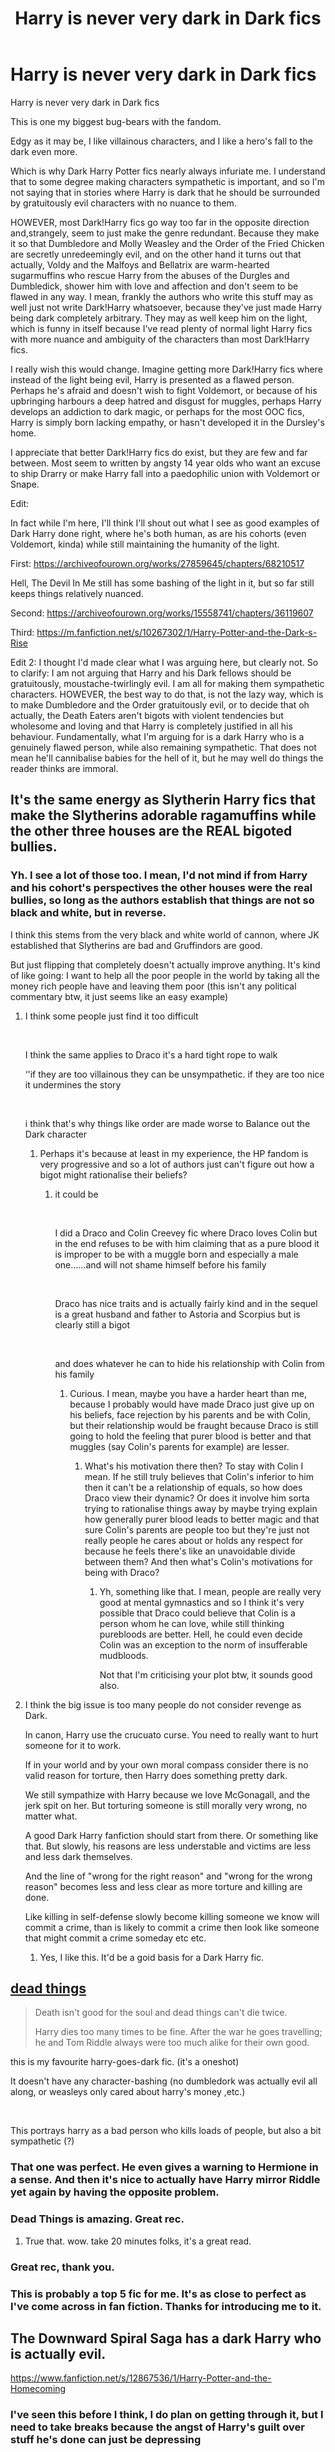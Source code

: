 #+TITLE: Harry is never very dark in Dark fics

* Harry is never very dark in Dark fics
:PROPERTIES:
:Author: Yellowlegoman_00
:Score: 344
:DateUnix: 1609066810.0
:DateShort: 2020-Dec-27
:FlairText: Discussion
:END:
Harry is never very dark in Dark fics

This is one my biggest bug-bears with the fandom.

Edgy as it may be, I like villainous characters, and I like a hero's fall to the dark even more.

Which is why Dark Harry Potter fics nearly always infuriate me. I understand that to some degree making characters sympathetic is important, and so I'm not saying that in stories where Harry is dark that he should be surrounded by gratuitously evil characters with no nuance to them.

HOWEVER, most Dark!Harry fics go way too far in the opposite direction and,strangely, seem to just make the genre redundant. Because they make it so that Dumbledore and Molly Weasley and the Order of the Fried Chicken are secretly unredeemingly evil, and on the other hand it turns out that actually, Voldy and the Malfoys and Bellatrix are warm-hearted sugarmuffins who rescue Harry from the abuses of the Durgles and Dumbledick, shower him with love and affection and don't seem to be flawed in any way. I mean, frankly the authors who write this stuff may as well just not write Dark!Harry whatsoever, because they've just made Harry being dark completely arbitrary. They may as well keep him on the light, which is funny in itself because I've read plenty of normal light Harry fics with more nuance and ambiguity of the characters than most Dark!Harry fics.

I really wish this would change. Imagine getting more Dark!Harry fics where instead of the light being evil, Harry is presented as a flawed person. Perhaps he's afraid and doesn't wish to fight Voldemort, or because of his upbringing harbours a deep hatred and disgust for muggles, perhaps Harry develops an addiction to dark magic, or perhaps for the most OOC fics, Harry is simply born lacking empathy, or hasn't developed it in the Dursley's home.

I appreciate that better Dark!Harry fics do exist, but they are few and far between. Most seem to written by angsty 14 year olds who want an excuse to ship Drarry or make Harry fall into a paedophilic union with Voldemort or Snape.

Edit:

In fact while I'm here, I'll think I'll shout out what I see as good examples of Dark Harry done right, where he's both human, as are his cohorts (even Voldemort, kinda) while still maintaining the humanity of the light.

First: [[https://archiveofourown.org/works/27859645/chapters/68210517]]

Hell, The Devil In Me still has some bashing of the light in it, but so far still keeps things relatively nuanced.

Second: [[https://archiveofourown.org/works/15558741/chapters/36119607]]

Third: [[https://m.fanfiction.net/s/10267302/1/Harry-Potter-and-the-Dark-s-Rise]]

Edit 2: I thought I'd made clear what I was arguing here, but clearly not. So to clarify: I am not arguing that Harry and his Dark fellows should be gratuitously, moustache-twirlingly evil. I am all for making them sympathetic characters. HOWEVER, the best way to do that, is not the lazy way, which is to make Dumbledore and the Order gratuitously evil, or to decide that oh actually, the Death Eaters aren't bigots with violent tendencies but wholesome and loving and that Harry is completely justified in all his behaviour. Fundamentally, what I'm arguing for is a dark Harry who is a genuinely flawed person, while also remaining sympathetic. That does not mean he'll cannibalise babies for the hell of it, but he may well do things the reader thinks are immoral.


** It's the same energy as Slytherin Harry fics that make the Slytherins adorable ragamuffins while the other three houses are the REAL bigoted bullies.
:PROPERTIES:
:Author: Bleepbloopbotz2
:Score: 185
:DateUnix: 1609067274.0
:DateShort: 2020-Dec-27
:END:

*** Yh. I see a lot of those too. I mean, I'd not mind if from Harry and his cohort's perspectives the other houses were the real bullies, so long as the authors establish that things are not so black and white, but in reverse.

I think this stems from the very black and white world of cannon, where JK established that Slytherins are bad and Gruffindors are good.

But just flipping that completely doesn't actually improve anything. It's kind of like going: I want to help all the poor people in the world by taking all the money rich people have and leaving them poor (this isn't any political commentary btw, it just seems like an easy example)
:PROPERTIES:
:Author: Yellowlegoman_00
:Score: 89
:DateUnix: 1609067754.0
:DateShort: 2020-Dec-27
:END:

**** I think some people just find it too difficult

​

I think the same applies to Draco it's a hard tight rope to walk

‘'if they are too villainous they can be unsympathetic. if they are too nice it undermines the story

​

i think that's why things like order are made worse to Balance out the Dark character
:PROPERTIES:
:Author: Thorfan23
:Score: 36
:DateUnix: 1609077742.0
:DateShort: 2020-Dec-27
:END:

***** Perhaps it's because at least in my experience, the HP fandom is very progressive and so a lot of authors just can't figure out how a bigot might rationalise their beliefs?
:PROPERTIES:
:Author: Yellowlegoman_00
:Score: 31
:DateUnix: 1609080565.0
:DateShort: 2020-Dec-27
:END:

****** it could be

​

I did a Draco and Colin Creevey fic where Draco loves Colin but in the end refuses to be with him claiming that as a pure blood it is improper to be with a muggle born and especially a male one......and will not shame himself before his family

​

Draco has nice traits and is actually fairly kind and in the sequel is a great husband and father to Astoria and Scorpius but is clearly still a bigot

​

and does whatever he can to hide his relationship with Colin from his family
:PROPERTIES:
:Author: Thorfan23
:Score: 20
:DateUnix: 1609081032.0
:DateShort: 2020-Dec-27
:END:

******* Curious. I mean, maybe you have a harder heart than me, because I probably would have made Draco just give up on his beliefs, face rejection by his parents and be with Colin, but their relationship would be fraught because Draco is still going to hold the feeling that purer blood is better and that muggles (say Colin's parents for example) are lesser.
:PROPERTIES:
:Author: Yellowlegoman_00
:Score: 11
:DateUnix: 1609081198.0
:DateShort: 2020-Dec-27
:END:

******** What's his motivation there then? To stay with Colin I mean. If he still truly believes that Colin's inferior to him then it can't be a relationship of equals, so how does Draco view their dynamic? Or does it involve him sorta trying to rationalise things away by maybe trying explain how generally purer blood leads to better magic and that sure Colin's parents are people too but they're just not really people he cares about or holds any respect for because he feels there's like an unavoidable divide between them? And then what's Colin's motivations for being with Draco?
:PROPERTIES:
:Author: Owlbear17
:Score: 10
:DateUnix: 1609085598.0
:DateShort: 2020-Dec-27
:END:

********* Yh, something like that. I mean, people are really very good at mental gymnastics and so I think it's very possible that Draco could believe that Colin is a person whom he can love, while still thinking purebloods are better. Hell, he could even decide Colin was an exception to the norm of insufferable mudbloods.

Not that I'm criticising your plot btw, it sounds good also.
:PROPERTIES:
:Author: Yellowlegoman_00
:Score: 5
:DateUnix: 1609093522.0
:DateShort: 2020-Dec-27
:END:


**** I think the big issue is too many people do not consider revenge as Dark.

In canon, Harry use the crucuato curse. You need to really want to hurt someone for it to work.

If in your world and by your own moral compass consider there is no valid reason for torture, then Harry does something pretty dark.

We still sympathize with Harry because we love McGonagall, and the jerk spit on her. But torturing someone is still morally very wrong, no matter what.

A good Dark Harry fanfiction should start from there. Or something like that. But slowly, his reasons are less understable and victims are less and less dark themselves.

And the line of "wrong for the right reason" and "wrong for the wrong reason" becomes less and less clear as more torture and killing are done.

Like killing in self-defense slowly become killing someone we know will commit a crime, than is likely to commit a crime then look like someone that might commit a crime someday etc etc.
:PROPERTIES:
:Author: Marawal
:Score: 37
:DateUnix: 1609086191.0
:DateShort: 2020-Dec-27
:END:

***** Yes, I like this. It'd be a goid basis for a Dark Harry fic.
:PROPERTIES:
:Author: Yellowlegoman_00
:Score: 7
:DateUnix: 1609093584.0
:DateShort: 2020-Dec-27
:END:


** [[https://archiveofourown.org/works/15695769][dead things]]

#+begin_quote
  Death isn't good for the soul and dead things can't die twice.

  Harry dies too many times to be fine. After the war he goes travelling; he and Tom Riddle always were too much alike for their own good.
#+end_quote

this is my favourite harry-goes-dark fic. (it's a oneshot)

It doesn't have any character-bashing (no dumbledork was actually evil all along, or weasleys only cared about harry's money ,etc.)

​

This portrays harry as a bad person who kills loads of people, but also a bit sympathetic (?)
:PROPERTIES:
:Author: AGullibleperson
:Score: 120
:DateUnix: 1609068605.0
:DateShort: 2020-Dec-27
:END:

*** That one was perfect. He even gives a warning to Hermione in a sense. And then it's nice to actually have Harry mirror Riddle yet again by having the opposite problem.
:PROPERTIES:
:Author: BlueSkies5Eva
:Score: 32
:DateUnix: 1609076729.0
:DateShort: 2020-Dec-27
:END:


*** Dead Things is amazing. Great rec.
:PROPERTIES:
:Author: Deeftw_1
:Score: 30
:DateUnix: 1609076524.0
:DateShort: 2020-Dec-27
:END:

**** True that. wow. take 20 minutes folks, it's a great read.
:PROPERTIES:
:Author: killerfish97
:Score: 9
:DateUnix: 1609112290.0
:DateShort: 2020-Dec-28
:END:


*** Great rec, thank you.
:PROPERTIES:
:Author: HathorsHorns
:Score: 3
:DateUnix: 1609108487.0
:DateShort: 2020-Dec-28
:END:


*** This is probably a top 5 fic for me. It's as close to perfect as I've come across in fan fiction. Thanks for introducing me to it.
:PROPERTIES:
:Author: JoeHatesFanFiction
:Score: 3
:DateUnix: 1609113131.0
:DateShort: 2020-Dec-28
:END:


** The Downward Spiral Saga has a dark Harry who is actually evil.

[[https://www.fanfiction.net/s/12867536/1/Harry-Potter-and-the-Homecoming]]
:PROPERTIES:
:Score: 39
:DateUnix: 1609067528.0
:DateShort: 2020-Dec-27
:END:

*** I've seen this before I think, I do plan on getting through it, but I need to take breaks because the angst of Harry's guilt over stuff he's done can just be depressing
:PROPERTIES:
:Author: Yellowlegoman_00
:Score: 23
:DateUnix: 1609067826.0
:DateShort: 2020-Dec-27
:END:

**** Oh don't worry, the angst gets gone quick. And Harry nosedives into depravity.
:PROPERTIES:
:Author: otrovik
:Score: 12
:DateUnix: 1609099123.0
:DateShort: 2020-Dec-27
:END:


**** Keep wracking through it, his angst disappears eventually as it gets properly dark near the end!
:PROPERTIES:
:Author: NotQuiteAsCool
:Score: 9
:DateUnix: 1609083554.0
:DateShort: 2020-Dec-27
:END:


*** [[https://www.fanfiction.net/s/12867536/1/][*/Harry Potter and the Homecoming/*]] by [[https://www.fanfiction.net/u/10461539/BolshevikMuppet99][/BolshevikMuppet99/]]

#+begin_quote
  Book 1 of the Downward Spiral Saga:After being raised in an orphanage, Harry Potter is visited by his new headmaster and brought into the world of magic. How will an abused Harry fare in this new world? Slytherin!Harry, Eventual Dark!Harry, Sequel is up! HP and Salazar's Legacy
#+end_quote

^{/Site/:} ^{fanfiction.net} ^{*|*} ^{/Category/:} ^{Harry} ^{Potter} ^{*|*} ^{/Rated/:} ^{Fiction} ^{M} ^{*|*} ^{/Chapters/:} ^{16} ^{*|*} ^{/Words/:} ^{51,372} ^{*|*} ^{/Reviews/:} ^{148} ^{*|*} ^{/Favs/:} ^{907} ^{*|*} ^{/Follows/:} ^{567} ^{*|*} ^{/Updated/:} ^{4/9/2018} ^{*|*} ^{/Published/:} ^{3/13/2018} ^{*|*} ^{/Status/:} ^{Complete} ^{*|*} ^{/id/:} ^{12867536} ^{*|*} ^{/Language/:} ^{English} ^{*|*} ^{/Genre/:} ^{Fantasy/Horror} ^{*|*} ^{/Characters/:} ^{Harry} ^{P.,} ^{Draco} ^{M.,} ^{Severus} ^{S.,} ^{Daphne} ^{G.} ^{*|*} ^{/Download/:} ^{[[http://www.ff2ebook.com/old/ffn-bot/index.php?id=12867536&source=ff&filetype=epub][EPUB]]} ^{or} ^{[[http://www.ff2ebook.com/old/ffn-bot/index.php?id=12867536&source=ff&filetype=mobi][MOBI]]}

--------------

*FanfictionBot*^{2.0.0-beta} | [[https://github.com/FanfictionBot/reddit-ffn-bot/wiki/Usage][Usage]] | [[https://www.reddit.com/message/compose?to=tusing][Contact]]
:PROPERTIES:
:Author: FanfictionBot
:Score: 5
:DateUnix: 1609067558.0
:DateShort: 2020-Dec-27
:END:

**** Word of caution to anyone who's never read this series before: it does not get better (regarding mood/tone- the writing itself is fine). The series starts dark, grows progressively darker, then finally takes you to the soul crushing maw of the center of a black hole from which your ability to enjoy life for the next few weeks will never escape. It does not get better. There is no light at the end of the tunnel. There is only suffering. You have been warned.
:PROPERTIES:
:Author: silverminnow
:Score: 27
:DateUnix: 1609084205.0
:DateShort: 2020-Dec-27
:END:

***** Dark like depression and angst or Harry being evil?
:PROPERTIES:
:Author: SanityPlanet
:Score: 7
:DateUnix: 1609085198.0
:DateShort: 2020-Dec-27
:END:

****** The former at first and the latter at the end.
:PROPERTIES:
:Score: 14
:DateUnix: 1609085490.0
:DateShort: 2020-Dec-27
:END:


****** inkffn(In Her Image by BolshevikMuppet99) - It gets slightly worse than this at the end
:PROPERTIES:
:Author: redpxtato
:Score: 6
:DateUnix: 1609095430.0
:DateShort: 2020-Dec-27
:END:

******* A real gem that one
:PROPERTIES:
:Author: sonicmalibu
:Score: 2
:DateUnix: 1609110170.0
:DateShort: 2020-Dec-28
:END:


****** Secret-Leaderships summed it up perfectly.
:PROPERTIES:
:Author: silverminnow
:Score: 6
:DateUnix: 1609086275.0
:DateShort: 2020-Dec-27
:END:


***** In other words: bEsT HArRy PoTTeR FaN fIc EvEr
:PROPERTIES:
:Author: sonicmalibu
:Score: 1
:DateUnix: 1609110060.0
:DateShort: 2020-Dec-28
:END:


** Have you tried Antithesis ([[https://m.fanfiction.net/s/12021325/1/Antithesis]])

super dark and depressing, and the start is somewhat slow, but it is absolutely beautiful.

Not for the weak hearted, the protagonist goes through a lot of negative emotions in this and doesn‘t occupy the moral highground. Thus can be challenging to read.

It‘s the only dark!Harry fic I know where I actually consider him dark, and not merely edgy. Most of the others I‘ve read have him doing crazy fucked up magic (like baiting dumbledore into a fight, killing him and returning him from the dead enslaved with her crazy necromancy), but the protagonist still seems to win at the end and his moral standpoint isn‘t worse than those of his antagonists. Even if he imperiuses the queen, founds a sovereign magical state, and kills all muggles (although that was a grey!Harry fic I believe)
:PROPERTIES:
:Author: IamDelilahh
:Score: 16
:DateUnix: 1609088394.0
:DateShort: 2020-Dec-27
:END:

*** Yeah, this was a great fic, but definitely a huge bummer. I think the biggest thing for me that made it feel more "real" was that there is no point when what Harry's doing is justified. Even Harry himself doesn't really approve, he just gets in deeper and deeper and can't get himself out, and it costs him a lot. He's never rewarded for his bad actions.
:PROPERTIES:
:Author: anathea
:Score: 7
:DateUnix: 1609091370.0
:DateShort: 2020-Dec-27
:END:


** I think I've read maybe <5 fics in which Harry was actually Dark and a compelling character. It's really hard to pull off.

Dark!Harry works when all the “good” characters are good and all the “bad” characters remain bad.
:PROPERTIES:
:Author: TheEmeraldDoe
:Score: 25
:DateUnix: 1609077965.0
:DateShort: 2020-Dec-27
:END:

*** Writing a compelling evil character is difficult once you go past "Anakin Skywalker wiping out the tribe who kidnapped and tortured his mother" levels of evil. The list of people you can torture without being properly evil for example is rather short. The Dursleys, the Death Eaters, Umbridge and maybe Marietta (depending on how much you focus it as an anti-Voldemort group and not just a study group) and Lupin (if Harry takes the abandonment personal). As much as the Weasleys bore me, you cannot find a good reason to torture them. Same goes for most other background characters.

So as soon as Harry starts to randomly murder people, he stops being a compelling character. Especially since a lot of the valid targets are usually on Harry's side in those stories.
:PROPERTIES:
:Author: Hellstrike
:Score: 25
:DateUnix: 1609085473.0
:DateShort: 2020-Dec-27
:END:

**** You're right. Random killing won't cut it. In linkffn(Made of Common Clay), the “enemy” is the pureblooded establishment that Dark Harry fights against. The Weasleys are varying levels of helpful in this which makes things interesting.

Usually there has to be some fleshed out OCs or a canon character needs to do something believably bad for this to work. It's hard to do that for the Weasleys.
:PROPERTIES:
:Author: TheEmeraldDoe
:Score: 11
:DateUnix: 1609099139.0
:DateShort: 2020-Dec-27
:END:

***** [[https://www.fanfiction.net/s/12599912/1/][*/Made of Common Clay/*]] by [[https://www.fanfiction.net/u/1265079/Lomonaaeren][/Lomonaaeren/]]

#+begin_quote
  Gen. Harry has reached a very bitter thirty. His efforts to reform the Ministry haven't lessened the bigotry. Then he finds out that he's apparently a part of a pure-blood nobility he's never heard of; he's Lord Potter and Lord Black. Unfortunately, that revelation's come too late for him to be a reformer. All Harry wants to do is tear down the system and salt the earth. COMPLETE.
#+end_quote

^{/Site/:} ^{fanfiction.net} ^{*|*} ^{/Category/:} ^{Harry} ^{Potter} ^{*|*} ^{/Rated/:} ^{Fiction} ^{M} ^{*|*} ^{/Chapters/:} ^{43} ^{*|*} ^{/Words/:} ^{135,979} ^{*|*} ^{/Reviews/:} ^{888} ^{*|*} ^{/Favs/:} ^{1,693} ^{*|*} ^{/Follows/:} ^{1,829} ^{*|*} ^{/Updated/:} ^{9/12/2019} ^{*|*} ^{/Published/:} ^{8/3/2017} ^{*|*} ^{/Status/:} ^{Complete} ^{*|*} ^{/id/:} ^{12599912} ^{*|*} ^{/Language/:} ^{English} ^{*|*} ^{/Genre/:} ^{Drama/Adventure} ^{*|*} ^{/Characters/:} ^{Harry} ^{P.,} ^{Ron} ^{W.,} ^{Hermione} ^{G.,} ^{Neville} ^{L.} ^{*|*} ^{/Download/:} ^{[[http://www.ff2ebook.com/old/ffn-bot/index.php?id=12599912&source=ff&filetype=epub][EPUB]]} ^{or} ^{[[http://www.ff2ebook.com/old/ffn-bot/index.php?id=12599912&source=ff&filetype=mobi][MOBI]]}

--------------

*FanfictionBot*^{2.0.0-beta} | [[https://github.com/FanfictionBot/reddit-ffn-bot/wiki/Usage][Usage]] | [[https://www.reddit.com/message/compose?to=tusing][Contact]]
:PROPERTIES:
:Author: FanfictionBot
:Score: 6
:DateUnix: 1609099162.0
:DateShort: 2020-Dec-27
:END:


***** I read it. It's interesting how convincing a dark Harry that truly believes he's right is. It's well done. Hell I finished it and was like, ya he did it! Then I was like.... hmmmmm. Ethically fraught that one.
:PROPERTIES:
:Author: MastrWalkrOfSky
:Score: 1
:DateUnix: 1609133157.0
:DateShort: 2020-Dec-28
:END:


**** Tell me about it, in linkffn(A Cadmedian Victory) he starts off as simply a guy who wants to live his life and his first kill is in self-defense, then his second is kinda selfish but understandable then it gets worse and worse until he goes full Indy!Harry, problem is that the rest of the world is not a Indy!Harry one and so instead of a hero who rules over the world eventually he becomes a monster, true, one with a reason behind the madness and actual repeatable goals, but still a monster.
:PROPERTIES:
:Author: JOKERRule
:Score: 3
:DateUnix: 1609100416.0
:DateShort: 2020-Dec-27
:END:

***** [[https://www.fanfiction.net/s/11446957/1/][*/A Cadmean Victory/*]] by [[https://www.fanfiction.net/u/7037477/DarknessEnthroned][/DarknessEnthroned/]]

#+begin_quote
  In the aftermath of a peaceful summer comes the Goblet of Fire and the chance of a quiet year to improve himself, but Harry Potter and the Quiet Revision Year was never going to last. A more mature, darker Harry, bearing the effects of 11 years of virtual solitude. GoF AU. There will be romance... eventually. And now, a remastered version is coming to my Patreon! (For free)
#+end_quote

^{/Site/:} ^{fanfiction.net} ^{*|*} ^{/Category/:} ^{Harry} ^{Potter} ^{*|*} ^{/Rated/:} ^{Fiction} ^{M} ^{*|*} ^{/Chapters/:} ^{104} ^{*|*} ^{/Words/:} ^{520,898} ^{*|*} ^{/Reviews/:} ^{11,936} ^{*|*} ^{/Favs/:} ^{15,304} ^{*|*} ^{/Follows/:} ^{10,952} ^{*|*} ^{/Updated/:} ^{10/15} ^{*|*} ^{/Published/:} ^{8/14/2015} ^{*|*} ^{/Status/:} ^{Complete} ^{*|*} ^{/id/:} ^{11446957} ^{*|*} ^{/Language/:} ^{English} ^{*|*} ^{/Genre/:} ^{Adventure/Romance} ^{*|*} ^{/Characters/:} ^{Harry} ^{P.,} ^{Fleur} ^{D.} ^{*|*} ^{/Download/:} ^{[[http://www.ff2ebook.com/old/ffn-bot/index.php?id=11446957&source=ff&filetype=epub][EPUB]]} ^{or} ^{[[http://www.ff2ebook.com/old/ffn-bot/index.php?id=11446957&source=ff&filetype=mobi][MOBI]]}

--------------

*FanfictionBot*^{2.0.0-beta} | [[https://github.com/FanfictionBot/reddit-ffn-bot/wiki/Usage][Usage]] | [[https://www.reddit.com/message/compose?to=tusing][Contact]]
:PROPERTIES:
:Author: FanfictionBot
:Score: 2
:DateUnix: 1609100442.0
:DateShort: 2020-Dec-27
:END:


**** I'd dispute this. I agree he'd stop being compelling if he's killing people for shits and giggles, but he doesn't have to be if there's a clear motivation behind this killing that allows him to develop as a character in a particular way.

May I suggest reading “Choices” (a fic I've linked in my post as an example?)
:PROPERTIES:
:Author: Yellowlegoman_00
:Score: 1
:DateUnix: 1609119403.0
:DateShort: 2020-Dec-28
:END:


*** I'd agree with that, yes. It's hard but, to me that's what makes it so interesting when done right. I just widh more authors would give it a go. I mean, I understand if they try and don't do it perfectly, this is fanfiction and very few fanfic authors are professionals. But I appreciate the attempt.
:PROPERTIES:
:Author: Yellowlegoman_00
:Score: 7
:DateUnix: 1609079875.0
:DateShort: 2020-Dec-27
:END:

**** It is really hard. One of the best Dark!Harry fics I read (can't remember the name of it) was very subtle and I didn't realize Harry was Dark until the last few chapters. It was a murder mystery fic involving Neville and Ginny iirc.
:PROPERTIES:
:Author: TheEmeraldDoe
:Score: 10
:DateUnix: 1609088589.0
:DateShort: 2020-Dec-27
:END:

***** I think I might have read that too
:PROPERTIES:
:Author: Yellowlegoman_00
:Score: 2
:DateUnix: 1609093194.0
:DateShort: 2020-Dec-27
:END:

****** Care to share? Plot seems interesting :)
:PROPERTIES:
:Author: truskawa1605
:Score: 1
:DateUnix: 1609163723.0
:DateShort: 2020-Dec-28
:END:


** Oh my god you're right... I never really noticed it but those fics are absolutely oxymorons. They're hypocritical and try to be one thing without having the guts to actually be it. And in the process they make everyone dark /but/ Harry. Wow...
:PROPERTIES:
:Author: Katelyn_R_Us
:Score: 20
:DateUnix: 1609080681.0
:DateShort: 2020-Dec-27
:END:

*** I mean, I'm far from the first to notice this, a lot of people have this frustration.
:PROPERTIES:
:Author: Yellowlegoman_00
:Score: 3
:DateUnix: 1609080787.0
:DateShort: 2020-Dec-27
:END:

**** Yeah, I guess I just got so turned off from the bashing and edginess to really look into the genre further.
:PROPERTIES:
:Author: Katelyn_R_Us
:Score: 2
:DateUnix: 1609081072.0
:DateShort: 2020-Dec-27
:END:


** There's a starwars Crossover where Harry went through the veil and came back having been twisted by the Sith. He tries not to be straight up evil but his methods are... Well, Sith.

[[https://www.fanfiction.net/s/7718942/1/Broken-Chains]]

Does that count?
:PROPERTIES:
:Author: Edgar3t
:Score: 9
:DateUnix: 1609082186.0
:DateShort: 2020-Dec-27
:END:

*** Ahh a classic.

Since we are doing star wars crossovers I'll go ahead mention the Darth Veneficus trilogy

Linkffn(Harry Potter and the Power of the Darkside)
:PROPERTIES:
:Author: HELLOOOOOOooooot
:Score: 3
:DateUnix: 1609088628.0
:DateShort: 2020-Dec-27
:END:

**** [[https://www.fanfiction.net/s/8516157/1/][*/Harry Potter and the Power of the Dark Side/*]] by [[https://www.fanfiction.net/u/2637726/Faykan][/Faykan/]]

#+begin_quote
  Only the strong may rule, this was the way of the Dark Side, and Darth Millennial was about to prove to his master that he was worthy of the title Dark Lord of the Sith, but first a tremor in the Force draws him to the Unknown Regions of space... I do not own the picture
#+end_quote

^{/Site/:} ^{fanfiction.net} ^{*|*} ^{/Category/:} ^{Star} ^{Wars} ^{+} ^{Harry} ^{Potter} ^{Crossover} ^{*|*} ^{/Rated/:} ^{Fiction} ^{T} ^{*|*} ^{/Chapters/:} ^{54} ^{*|*} ^{/Words/:} ^{329,861} ^{*|*} ^{/Reviews/:} ^{979} ^{*|*} ^{/Favs/:} ^{2,135} ^{*|*} ^{/Follows/:} ^{1,778} ^{*|*} ^{/Updated/:} ^{11/11} ^{*|*} ^{/Published/:} ^{9/10/2012} ^{*|*} ^{/Status/:} ^{Complete} ^{*|*} ^{/id/:} ^{8516157} ^{*|*} ^{/Language/:} ^{English} ^{*|*} ^{/Genre/:} ^{Adventure/Sci-Fi} ^{*|*} ^{/Characters/:} ^{Harry} ^{P.,} ^{Draco} ^{M.,} ^{Luna} ^{L.} ^{*|*} ^{/Download/:} ^{[[http://www.ff2ebook.com/old/ffn-bot/index.php?id=8516157&source=ff&filetype=epub][EPUB]]} ^{or} ^{[[http://www.ff2ebook.com/old/ffn-bot/index.php?id=8516157&source=ff&filetype=mobi][MOBI]]}

--------------

*FanfictionBot*^{2.0.0-beta} | [[https://github.com/FanfictionBot/reddit-ffn-bot/wiki/Usage][Usage]] | [[https://www.reddit.com/message/compose?to=tusing][Contact]]
:PROPERTIES:
:Author: FanfictionBot
:Score: 3
:DateUnix: 1609088652.0
:DateShort: 2020-Dec-27
:END:

***** Oh yes, I adore the Darth Veneficus trilogy
:PROPERTIES:
:Author: Yellowlegoman_00
:Score: 1
:DateUnix: 1609283549.0
:DateShort: 2020-Dec-30
:END:


** It's a fem!harry fic, but the character and world building are worth the cliche tropes in the first couple of chapters, I think.

Linkffn(mistakes and second chances) by Lisbeth00
:PROPERTIES:
:Author: BloodStainedRitual
:Score: 8
:DateUnix: 1609080345.0
:DateShort: 2020-Dec-27
:END:

*** [[https://www.fanfiction.net/s/12768475/1/][*/Mistakes and Second Chances/*]] by [[https://www.fanfiction.net/u/9540058/lisbeth00][/lisbeth00/]]

#+begin_quote
  She had fallen through the veil of death, unaware of the path she was doomed to walk. It all seemed like fun and games at the start - another chance. She'd never been so wrong. OOC. fem!Harry. Lovecraftian Horror. Elemental and Black Magics. Femslash. Rated M for language, extreme violence, and mature topics.
#+end_quote

^{/Site/:} ^{fanfiction.net} ^{*|*} ^{/Category/:} ^{Harry} ^{Potter} ^{*|*} ^{/Rated/:} ^{Fiction} ^{M} ^{*|*} ^{/Chapters/:} ^{55} ^{*|*} ^{/Words/:} ^{399,056} ^{*|*} ^{/Reviews/:} ^{1,068} ^{*|*} ^{/Favs/:} ^{2,770} ^{*|*} ^{/Follows/:} ^{3,129} ^{*|*} ^{/Updated/:} ^{5/16} ^{*|*} ^{/Published/:} ^{12/22/2017} ^{*|*} ^{/Status/:} ^{Complete} ^{*|*} ^{/id/:} ^{12768475} ^{*|*} ^{/Language/:} ^{English} ^{*|*} ^{/Genre/:} ^{Horror/Romance} ^{*|*} ^{/Characters/:} ^{<Harry} ^{P.,} ^{Fleur} ^{D.>} ^{Death} ^{*|*} ^{/Download/:} ^{[[http://www.ff2ebook.com/old/ffn-bot/index.php?id=12768475&source=ff&filetype=epub][EPUB]]} ^{or} ^{[[http://www.ff2ebook.com/old/ffn-bot/index.php?id=12768475&source=ff&filetype=mobi][MOBI]]}

--------------

*FanfictionBot*^{2.0.0-beta} | [[https://github.com/FanfictionBot/reddit-ffn-bot/wiki/Usage][Usage]] | [[https://www.reddit.com/message/compose?to=tusing][Contact]]
:PROPERTIES:
:Author: FanfictionBot
:Score: 2
:DateUnix: 1609080361.0
:DateShort: 2020-Dec-27
:END:


** It think the problem is that the fandom has two definitions on what "dark" is. There is what you are looking for which is a moral aspect with dark being evil and there is the magic aspect, which is often not moral (or rather it is, but the authors remove the moral implications of necromancy and sacrifices of living beings). Most dark!Harry fics are just stories of him doing cool magic, but they keep his character as is, and as the other canon dark magic practitioners are all death eaters they now need to be nice.

And I think you meant am pedophilic union with Voldi and Snape (and maybe the elder Malfoy)
:PROPERTIES:
:Author: Trekkie200
:Score: 25
:DateUnix: 1609078604.0
:DateShort: 2020-Dec-27
:END:

*** No, I'm British and there's an a in paedophile in British English (not that most British people seem to recall that anymore)
:PROPERTIES:
:Author: Yellowlegoman_00
:Score: 21
:DateUnix: 1609079749.0
:DateShort: 2020-Dec-27
:END:

**** I was not trying to criticize your spelling, but that you went for a classig monogamous relationship (instead of going for two or three partners for harry )😅
:PROPERTIES:
:Author: Trekkie200
:Score: 10
:DateUnix: 1609079907.0
:DateShort: 2020-Dec-27
:END:

***** Oh ok, my bad. But yes, they often are polygamous, yes.
:PROPERTIES:
:Author: Yellowlegoman_00
:Score: 8
:DateUnix: 1609080056.0
:DateShort: 2020-Dec-27
:END:


** Too young to die does a flawed but falling to darkness Harry very well.
:PROPERTIES:
:Author: Deadstar9790
:Score: 8
:DateUnix: 1609079906.0
:DateShort: 2020-Dec-27
:END:

*** Seconded!
:PROPERTIES:
:Author: Redditor-K
:Score: 4
:DateUnix: 1609102320.0
:DateShort: 2020-Dec-28
:END:


** I recommend Nightmare Man by Tiro. I think that all works from this series is incredible. And hilarious 😁

Linkffn(10182397)
:PROPERTIES:
:Author: truskawa1605
:Score: 12
:DateUnix: 1609078573.0
:DateShort: 2020-Dec-27
:END:

*** [[https://www.fanfiction.net/s/10182397/1/][*/The Nightmare Man/*]] by [[https://www.fanfiction.net/u/1274947/Tiro][/Tiro/]]

#+begin_quote
  In the depths of the Ministry, there is a cell for the world's most dangerous man... and he wants out. Read warnings. No slash.
#+end_quote

^{/Site/:} ^{fanfiction.net} ^{*|*} ^{/Category/:} ^{Harry} ^{Potter} ^{*|*} ^{/Rated/:} ^{Fiction} ^{M} ^{*|*} ^{/Chapters/:} ^{22} ^{*|*} ^{/Words/:} ^{114,577} ^{*|*} ^{/Reviews/:} ^{1,186} ^{*|*} ^{/Favs/:} ^{4,880} ^{*|*} ^{/Follows/:} ^{2,615} ^{*|*} ^{/Updated/:} ^{3/22/2015} ^{*|*} ^{/Published/:} ^{3/12/2014} ^{*|*} ^{/Status/:} ^{Complete} ^{*|*} ^{/id/:} ^{10182397} ^{*|*} ^{/Language/:} ^{English} ^{*|*} ^{/Genre/:} ^{Adventure} ^{*|*} ^{/Characters/:} ^{Harry} ^{P.,} ^{Severus} ^{S.,} ^{Voldemort} ^{*|*} ^{/Download/:} ^{[[http://www.ff2ebook.com/old/ffn-bot/index.php?id=10182397&source=ff&filetype=epub][EPUB]]} ^{or} ^{[[http://www.ff2ebook.com/old/ffn-bot/index.php?id=10182397&source=ff&filetype=mobi][MOBI]]}

--------------

*FanfictionBot*^{2.0.0-beta} | [[https://github.com/FanfictionBot/reddit-ffn-bot/wiki/Usage][Usage]] | [[https://www.reddit.com/message/compose?to=tusing][Contact]]
:PROPERTIES:
:Author: FanfictionBot
:Score: 5
:DateUnix: 1609078593.0
:DateShort: 2020-Dec-27
:END:

**** I've read this, it's certainly very interesting
:PROPERTIES:
:Author: Yellowlegoman_00
:Score: 5
:DateUnix: 1609083185.0
:DateShort: 2020-Dec-27
:END:


*** That story turns Harry randomly from the supposed “Nightmare Man” to a major softie/good guy very fast for no good reason at all. Huge let down. Could of been awesome.
:PROPERTIES:
:Author: sonicmalibu
:Score: 4
:DateUnix: 1609110496.0
:DateShort: 2020-Dec-28
:END:


*** Harry in the prequel wasn't evil in my opinion. He was merely out for revenge.
:PROPERTIES:
:Score: 3
:DateUnix: 1609085280.0
:DateShort: 2020-Dec-27
:END:


*** Isn't there light!Bashing in this?
:PROPERTIES:
:Author: redpxtato
:Score: 2
:DateUnix: 1609128685.0
:DateShort: 2020-Dec-28
:END:


** Harry is never very Dark in those fics because the term is usually Harry using more dark magic that what Dumblydore approves of. That's Dark!Harry. There are some fics that make Harry sadistic as shit and slap on the Dark! tag.

Dark Harry, for me, is someone who uses a lot of the Slytherin and Gryffindor techniques in the best/worst ways. He is self aware, he is cunning and ambitious, he is loyal to an agenda and is brave to the point that he can cross the lines of good and evil without going into a moral panic attack (see OoTP). Dark!Harry is not a total mirror of Tom Riddle, because he himself cannot have the exact same traits as Riddle, his environments are different etc.

I also think that many Dark!Harry fics allow Harry loads of friends, specifically in Slytherin. Even though most people who have been "dark" or "bad"in history, are charming but are usually in their lonesome. Harry should be a bit awkward, growing up without a strong social environment, he hasnt had many friends so he's cold but can turn up false charm to get things.

This may not seem like "dark" traits, but they're traits that can be utilised easily in dark circumstances - Harry is not a carbon copy of Riddle but he's not completely different to him either. I mean the boy has a part of Riddle's soul in him lol.
:PROPERTIES:
:Author: highlandspringo
:Score: 3
:DateUnix: 1609112394.0
:DateShort: 2020-Dec-28
:END:


** [deleted]
:PROPERTIES:
:Score: 6
:DateUnix: 1609096799.0
:DateShort: 2020-Dec-27
:END:

*** I don't know where you got the impression that I think a Dark Harry should be “truly evil” with “no redeeming qualities”.

Just because he does bad things, and perhaps does them for a cause we as the reader don't agree with, or makes decisions he himself sees as immoral for a greater good, does not make him an unsympathetic character.

I'd suggest you take a look at the fics I've given as examples of what I see as a good Dark Harry, if you don't think it's possible to write Harry as sympathetic without flipping the moral axis of the universe on its head simply to justify all of Harry's decisions.
:PROPERTIES:
:Author: Yellowlegoman_00
:Score: 6
:DateUnix: 1609106275.0
:DateShort: 2020-Dec-28
:END:


*** In the same way as Voldemort's backstory you could have a Harry who instead of after being abused by the Dursleys going along with Dumbledore, simply have him be angry at him for placing him there; have Harry hate muggles because of his experience with the Dursleys. Then he has reasoning to go dark, and it's not simply one-dimensional.
:PROPERTIES:
:Author: Lukaay
:Score: 3
:DateUnix: 1609111509.0
:DateShort: 2020-Dec-28
:END:


*** Honestly the tragic backstory rationalization people always try to give Voldemort completely ruins my enjoyment of stories where he's the protagonist. I just want to read about a demented psychopath with zero conventionally redeeming qualities trying to conquer the world just because he wants to! Not because of some oh-so-sympathetic backstory.
:PROPERTIES:
:Author: ronathaniel
:Score: 2
:DateUnix: 1609140116.0
:DateShort: 2020-Dec-28
:END:


** Hey I've had this sentiment before hence I tried to go my own way. It is a self plug. Try giving it a read.\\
linkao3([[https://archiveofourown.org/works/26671387/chapters/65050303]])\\
I'd really like to know the feedback.
:PROPERTIES:
:Author: senju_bandit
:Score: 4
:DateUnix: 1609078785.0
:DateShort: 2020-Dec-27
:END:

*** I'll definitely take a look, thanks.
:PROPERTIES:
:Author: Yellowlegoman_00
:Score: 3
:DateUnix: 1609079989.0
:DateShort: 2020-Dec-27
:END:


*** Hi, I just clicked on your fic, and immediately closed the tab. Your formatting on AO3 makes it impossible to even begin to read. No one wants to look at a wall of text - try adding paragraphs :)
:PROPERTIES:
:Author: TheFeistyRogue
:Score: 2
:DateUnix: 1609156696.0
:DateShort: 2020-Dec-28
:END:

**** Hey. Thanks for taking a look. Check it out now if you're upto it.
:PROPERTIES:
:Author: senju_bandit
:Score: 1
:DateUnix: 1609158914.0
:DateShort: 2020-Dec-28
:END:


*** [[https://archiveofourown.org/works/26671387][*/Erosion of good and bad/*]] by [[https://www.archiveofourown.org/users/Karshwiz/pseuds/Karshwiz][/Karshwiz/]]

#+begin_quote
  Five years after the battle of Hogwarts the war is still raging. The Order under the leadership of Harry is going toe to toe against Voldemort and his Death Eaters. Diversion from Half blood prince onward.
#+end_quote

^{/Site/:} ^{Archive} ^{of} ^{Our} ^{Own} ^{*|*} ^{/Fandom/:} ^{Harry} ^{Potter} ^{-} ^{J.} ^{K.} ^{Rowling} ^{*|*} ^{/Published/:} ^{2020-09-27} ^{*|*} ^{/Updated/:} ^{2020-12-19} ^{*|*} ^{/Words/:} ^{30101} ^{*|*} ^{/Chapters/:} ^{7/?} ^{*|*} ^{/Comments/:} ^{2} ^{*|*} ^{/Kudos/:} ^{6} ^{*|*} ^{/Bookmarks/:} ^{3} ^{*|*} ^{/Hits/:} ^{545} ^{*|*} ^{/ID/:} ^{26671387} ^{*|*} ^{/Download/:} ^{[[https://archiveofourown.org/downloads/26671387/Erosion%20of%20good%20and%20bad.epub?updated_at=1608388227][EPUB]]} ^{or} ^{[[https://archiveofourown.org/downloads/26671387/Erosion%20of%20good%20and%20bad.mobi?updated_at=1608388227][MOBI]]}

--------------

*FanfictionBot*^{2.0.0-beta} | [[https://github.com/FanfictionBot/reddit-ffn-bot/wiki/Usage][Usage]] | [[https://www.reddit.com/message/compose?to=tusing][Contact]]
:PROPERTIES:
:Author: FanfictionBot
:Score: 2
:DateUnix: 1609078807.0
:DateShort: 2020-Dec-27
:END:


** I have a question about this one-shot I wrote. Where does it fall on your spectrum of dark!Harrys?

[[https://archiveofourown.org/works/27733645]]

more directly relating to your discussion, I find that interesting stories rely on nuance which is why there's a temptation to turn the evil people into good people, disregarding the stories where the evil people are turned into good people for shipping reasons. Misplaced anger at *M*olly and *D*umbledore, on the other hand, seems more and more to me like redirected anger at *M*om and *D*ad.
:PROPERTIES:
:Author: kenneth1221
:Score: 4
:DateUnix: 1609087530.0
:DateShort: 2020-Dec-27
:END:


** So, if you're interested in a dark Hermione, I just read what's available of Coven linkao3(15234645) and it's probably one of the better portrayals of a dark character. I think she has a slightly easier time finding additional allies than is realistic, but it's so clear that what she's doing is wrong, and that her friends who are worried about her (the villains in her perspective of the story) actually have some really good points. It's probably not to everyone's taste, and I was put off by the summary at first, but I was really pleasantly surprised.
:PROPERTIES:
:Author: anathea
:Score: 4
:DateUnix: 1609091670.0
:DateShort: 2020-Dec-27
:END:

*** [[https://archiveofourown.org/works/15234645][*/Coven/*]] by [[https://www.archiveofourown.org/users/Naidhe/pseuds/Naidhe][/Naidhe/]]

#+begin_quote
  “The problem here, professor Dumbledore, is that you keep wondering what my position on the board is. I started off as your pawn, then at some point I became a useful bishop; but suddenly you see yourself wondering if I might not just be the black queen.” Hermione looked at him then, and smiled softly, “And what you don't realize is that we're not playing chess anymore.”
#+end_quote

^{/Site/:} ^{Archive} ^{of} ^{Our} ^{Own} ^{*|*} ^{/Fandom/:} ^{Harry} ^{Potter} ^{-} ^{J.} ^{K.} ^{Rowling} ^{*|*} ^{/Published/:} ^{2018-07-10} ^{*|*} ^{/Updated/:} ^{2019-12-01} ^{*|*} ^{/Words/:} ^{156599} ^{*|*} ^{/Chapters/:} ^{26/?} ^{*|*} ^{/Comments/:} ^{492} ^{*|*} ^{/Kudos/:} ^{609} ^{*|*} ^{/Bookmarks/:} ^{195} ^{*|*} ^{/Hits/:} ^{14314} ^{*|*} ^{/ID/:} ^{15234645} ^{*|*} ^{/Download/:} ^{[[https://archiveofourown.org/downloads/15234645/Coven.epub?updated_at=1591635200][EPUB]]} ^{or} ^{[[https://archiveofourown.org/downloads/15234645/Coven.mobi?updated_at=1591635200][MOBI]]}

--------------

*FanfictionBot*^{2.0.0-beta} | [[https://github.com/FanfictionBot/reddit-ffn-bot/wiki/Usage][Usage]] | [[https://www.reddit.com/message/compose?to=tusing][Contact]]
:PROPERTIES:
:Author: FanfictionBot
:Score: 2
:DateUnix: 1609091688.0
:DateShort: 2020-Dec-27
:END:


** linkffn(Harry Potter and the Homecoming) - He's far worse than canon!Voldemort in this one
:PROPERTIES:
:Author: redpxtato
:Score: 4
:DateUnix: 1609095321.0
:DateShort: 2020-Dec-27
:END:

*** [[https://www.fanfiction.net/s/12867536/1/][*/Harry Potter and the Homecoming/*]] by [[https://www.fanfiction.net/u/10461539/BolshevikMuppet99][/BolshevikMuppet99/]]

#+begin_quote
  Book 1 of the Downward Spiral Saga:After being raised in an orphanage, Harry Potter is visited by his new headmaster and brought into the world of magic. How will an abused Harry fare in this new world? Slytherin!Harry, Eventual Dark!Harry, Sequel is up! HP and Salazar's Legacy
#+end_quote

^{/Site/:} ^{fanfiction.net} ^{*|*} ^{/Category/:} ^{Harry} ^{Potter} ^{*|*} ^{/Rated/:} ^{Fiction} ^{M} ^{*|*} ^{/Chapters/:} ^{16} ^{*|*} ^{/Words/:} ^{51,372} ^{*|*} ^{/Reviews/:} ^{148} ^{*|*} ^{/Favs/:} ^{907} ^{*|*} ^{/Follows/:} ^{567} ^{*|*} ^{/Updated/:} ^{4/9/2018} ^{*|*} ^{/Published/:} ^{3/13/2018} ^{*|*} ^{/Status/:} ^{Complete} ^{*|*} ^{/id/:} ^{12867536} ^{*|*} ^{/Language/:} ^{English} ^{*|*} ^{/Genre/:} ^{Fantasy/Horror} ^{*|*} ^{/Characters/:} ^{Harry} ^{P.,} ^{Draco} ^{M.,} ^{Severus} ^{S.,} ^{Daphne} ^{G.} ^{*|*} ^{/Download/:} ^{[[http://www.ff2ebook.com/old/ffn-bot/index.php?id=12867536&source=ff&filetype=epub][EPUB]]} ^{or} ^{[[http://www.ff2ebook.com/old/ffn-bot/index.php?id=12867536&source=ff&filetype=mobi][MOBI]]}

--------------

*FanfictionBot*^{2.0.0-beta} | [[https://github.com/FanfictionBot/reddit-ffn-bot/wiki/Usage][Usage]] | [[https://www.reddit.com/message/compose?to=tusing][Contact]]
:PROPERTIES:
:Author: FanfictionBot
:Score: 4
:DateUnix: 1609095345.0
:DateShort: 2020-Dec-27
:END:


** try Linkffn(Harry potter and the home coming) it shows harry turning into a really really really evil person a downward spiral perhaps the first two books are a bit slow tho.
:PROPERTIES:
:Author: _-Perses-_
:Score: 4
:DateUnix: 1609097581.0
:DateShort: 2020-Dec-27
:END:

*** [[https://www.fanfiction.net/s/12867536/1/][*/Harry Potter and the Homecoming/*]] by [[https://www.fanfiction.net/u/10461539/BolshevikMuppet99][/BolshevikMuppet99/]]

#+begin_quote
  Book 1 of the Downward Spiral Saga:After being raised in an orphanage, Harry Potter is visited by his new headmaster and brought into the world of magic. How will an abused Harry fare in this new world? Slytherin!Harry, Eventual Dark!Harry, Sequel is up! HP and Salazar's Legacy
#+end_quote

^{/Site/:} ^{fanfiction.net} ^{*|*} ^{/Category/:} ^{Harry} ^{Potter} ^{*|*} ^{/Rated/:} ^{Fiction} ^{M} ^{*|*} ^{/Chapters/:} ^{16} ^{*|*} ^{/Words/:} ^{51,372} ^{*|*} ^{/Reviews/:} ^{148} ^{*|*} ^{/Favs/:} ^{907} ^{*|*} ^{/Follows/:} ^{567} ^{*|*} ^{/Updated/:} ^{4/9/2018} ^{*|*} ^{/Published/:} ^{3/13/2018} ^{*|*} ^{/Status/:} ^{Complete} ^{*|*} ^{/id/:} ^{12867536} ^{*|*} ^{/Language/:} ^{English} ^{*|*} ^{/Genre/:} ^{Fantasy/Horror} ^{*|*} ^{/Characters/:} ^{Harry} ^{P.,} ^{Draco} ^{M.,} ^{Severus} ^{S.,} ^{Daphne} ^{G.} ^{*|*} ^{/Download/:} ^{[[http://www.ff2ebook.com/old/ffn-bot/index.php?id=12867536&source=ff&filetype=epub][EPUB]]} ^{or} ^{[[http://www.ff2ebook.com/old/ffn-bot/index.php?id=12867536&source=ff&filetype=mobi][MOBI]]}

--------------

*FanfictionBot*^{2.0.0-beta} | [[https://github.com/FanfictionBot/reddit-ffn-bot/wiki/Usage][Usage]] | [[https://www.reddit.com/message/compose?to=tusing][Contact]]
:PROPERTIES:
:Author: FanfictionBot
:Score: 3
:DateUnix: 1609097602.0
:DateShort: 2020-Dec-27
:END:


** Linkffn(Slytherin's Syndicate)
:PROPERTIES:
:Author: siddharthddawda
:Score: 3
:DateUnix: 1609082701.0
:DateShort: 2020-Dec-27
:END:

*** [[https://www.fanfiction.net/s/13293010/1/][*/Slytherin's Syndicate/*]] by [[https://www.fanfiction.net/u/6976618/Clumsy-Psychopath][/Clumsy Psychopath/]]

#+begin_quote
  Grindelwald destroyed half of Europe in his quest for power. Voldemort killed and destroyed thousands for a chance to rule the world. History has witnessed witches and wizards who had stopped at nothing to fulfill their ambitions. But true evil had yet to be given a face.
#+end_quote

^{/Site/:} ^{fanfiction.net} ^{*|*} ^{/Category/:} ^{Harry} ^{Potter} ^{*|*} ^{/Rated/:} ^{Fiction} ^{M} ^{*|*} ^{/Chapters/:} ^{6} ^{*|*} ^{/Words/:} ^{27,242} ^{*|*} ^{/Reviews/:} ^{36} ^{*|*} ^{/Favs/:} ^{104} ^{*|*} ^{/Follows/:} ^{109} ^{*|*} ^{/Updated/:} ^{10/14/2019} ^{*|*} ^{/Published/:} ^{5/22/2019} ^{*|*} ^{/Status/:} ^{Complete} ^{*|*} ^{/id/:} ^{13293010} ^{*|*} ^{/Language/:} ^{English} ^{*|*} ^{/Genre/:} ^{Adventure/Crime} ^{*|*} ^{/Characters/:} ^{Harry} ^{P.,} ^{Voldemort,} ^{Bellatrix} ^{L.,} ^{Gellert} ^{G.} ^{*|*} ^{/Download/:} ^{[[http://www.ff2ebook.com/old/ffn-bot/index.php?id=13293010&source=ff&filetype=epub][EPUB]]} ^{or} ^{[[http://www.ff2ebook.com/old/ffn-bot/index.php?id=13293010&source=ff&filetype=mobi][MOBI]]}

--------------

*FanfictionBot*^{2.0.0-beta} | [[https://github.com/FanfictionBot/reddit-ffn-bot/wiki/Usage][Usage]] | [[https://www.reddit.com/message/compose?to=tusing][Contact]]
:PROPERTIES:
:Author: FanfictionBot
:Score: 5
:DateUnix: 1609082724.0
:DateShort: 2020-Dec-27
:END:


** PREACH. I ended up trying to write my own Dark fic just to counteract this, as it really wound me up. 'Dark' Harry seems to just be edgy or stroppy Harry... or Weasley bashing.

I'm excited to read your recommendations.
:PROPERTIES:
:Author: TheFeistyRogue
:Score: 3
:DateUnix: 1609095683.0
:DateShort: 2020-Dec-27
:END:

*** The 1st recommendation does have some Weasley bashing, however it does a good job of not making Dumbledore and the Order of the Phoenix generally into cartoon villains. Hell, not even the bashed Weasleys are cartoon villains so far.
:PROPERTIES:
:Author: Yellowlegoman_00
:Score: 2
:DateUnix: 1609106873.0
:DateShort: 2020-Dec-28
:END:


** [deleted]
:PROPERTIES:
:Score: 3
:DateUnix: 1609106254.0
:DateShort: 2020-Dec-28
:END:

*** When I read the OP, I immediately thought about this fic. Harry is slightly cowardly, learns necromancy (not the one from crack stories, but the real, with grisly corpses), is friends with vampires, hags who are dangerous and support Voldemort... Dark Lord is a sadist, but also a genius. A greatly balanced story, with the dark side being dark.
:PROPERTIES:
:Author: redHussar93
:Score: 2
:DateUnix: 1609186434.0
:DateShort: 2020-Dec-28
:END:


** Did you notice how a lot of Voldemort-centric fics have an OC instead of the canon Voldemort? People like power, and they dislike crazy, obsessive weirdoes. They'd like a pragmatic MC, but not a Disney villain.
:PROPERTIES:
:Author: whats-a-monad
:Score: 2
:DateUnix: 1609100457.0
:DateShort: 2020-Dec-27
:END:


** One of my favorite Dark Harry fics, that actually explores the concept of dark and morality a lot. The Death Eaters are still awful, and Harry's mentor is Minerva. [[http://hp.adult-fanfiction.org/story.php?no=600098716&chapter=1][The Art of Self Fashioning]]
:PROPERTIES:
:Author: CaseyLyle
:Score: 2
:DateUnix: 1609106192.0
:DateShort: 2020-Dec-28
:END:

*** I just finished reading this last night. Less of a dark protagonist than an amoral one. Exceptionally good writing.
:PROPERTIES:
:Author: Ambush
:Score: 3
:DateUnix: 1609113555.0
:DateShort: 2020-Dec-28
:END:

**** Very fair assessment. But I'm glad you enjoyed it! I ADORE this author, and The Art of Self Fashioning is still one of their best fics, imo.
:PROPERTIES:
:Author: CaseyLyle
:Score: 2
:DateUnix: 1609946486.0
:DateShort: 2021-Jan-06
:END:


** Dark Repercussions. Definitely a dark Harry and a few friends that you dont often see as Dark with him [[https://m.fanfiction.net/s/8312363/1/Dark-Repercussions][Dark Repercussions]]
:PROPERTIES:
:Author: Devilman06
:Score: 2
:DateUnix: 1609108531.0
:DateShort: 2020-Dec-28
:END:


** I always found the issue to stem from those authors focusing on Harry's actions rather than why he takes them. If someone eats babies for breakfast, and it's because he wants to break the substantial oppression against poor people, his actions don't logically follow. They want Harry to be dark, but they don't want him to be evil by conventional standards, they want him to follow their guidelines. If we're being honest, ascribing our main character immediate villain status isn't exactly conducive to engaging writing, because dark is supposed to be evil. Are we saying his actions are evil? Same rabbit hole. It's not very accurate if you want him to be the hero, fallen or otherwise. Also, you could make Harry both a death eater or a complete integrationist, and call him dark both ways, cause morality is subjective! To call him dark, you have to make him in the wrong somewhere. And so I petition for writing better descriptions. Also I'd like a story where Harry fights Voldemort because he thinks Tom's a hack, and he'd make a better dark lord.
:PROPERTIES:
:Author: Ok_Equivalent1337
:Score: 2
:DateUnix: 1609125594.0
:DateShort: 2020-Dec-28
:END:

*** I'd definitely agree that it's because authors want Harry to do bad things, but not necessarily for him to disagree with them morally.

However, I think it's more than possible to write a Harry who has views that the author disagrees with.

And well, I think ascribing him villain status is fine so long as he's not cackling madly from day 1.

And I'm confused by you saying it doesn't work for a fallen hero. If somebody was to write a Harry who gradually strays farther and farther from the hero he used to be, then he's going to change over time, but it doesn't mean you can't ascribe tags that tell the audience what kind of character he's going to become over time.
:PROPERTIES:
:Author: Yellowlegoman_00
:Score: 1
:DateUnix: 1609193541.0
:DateShort: 2020-Dec-29
:END:

**** Shit, you're right. I agree it's possible to write a Harry you disagree with, but the discussion was on why Dark Harry isn't dark. My point about it being a not useful tag is that there is this much variance. Like read this thread, we all have different ideas of what that means. And only in terms of a description, not the actual story tags. My point was about stories that list tags instead of describing themselves. It's not specific enough.
:PROPERTIES:
:Author: Ok_Equivalent1337
:Score: 1
:DateUnix: 1609251951.0
:DateShort: 2020-Dec-29
:END:

***** Yes, I've definitely gathered that. And I'd agree it's definitely not a very useful tag. Honestly, the whole reason for my post is because I hope that I can at least, to some degree influence the tag to be more specific and used for more mature storytelling.

Thank you for your contribution to the discussion.
:PROPERTIES:
:Author: Yellowlegoman_00
:Score: 1
:DateUnix: 1609280905.0
:DateShort: 2020-Dec-30
:END:

****** You're very welcome
:PROPERTIES:
:Author: Ok_Equivalent1337
:Score: 1
:DateUnix: 1609520337.0
:DateShort: 2021-Jan-01
:END:


** this fic is sort of a dark harry. more of a very dark hermione and a harry who wants to make her happy. amazing fic but idk if it's what ur looking for. [[https://archiveofourown.org/works/8132578/chapters/18642415]]
:PROPERTIES:
:Author: nope-yep-nope-yep
:Score: 1
:DateUnix: 1609100081.0
:DateShort: 2020-Dec-27
:END:


** Equal and opposite is what comes to mind when I think of a good dark Harry fic, he falls down a dark path due to a believable reason but isn't straight out evil but is very cunning as not light
:PROPERTIES:
:Author: chicken1998
:Score: 1
:DateUnix: 1609103227.0
:DateShort: 2020-Dec-28
:END:

*** Thanks for reminding me about this one! I read it a couple of years ago. You are right - a story about going dark because of love and addiction.\\
[[https://www.fanfiction.net/s/2973799/1/Equal-and-Opposite]]
:PROPERTIES:
:Author: redHussar93
:Score: 1
:DateUnix: 1609187533.0
:DateShort: 2020-Dec-29
:END:


** !remindme 3 days
:PROPERTIES:
:Score: 1
:DateUnix: 1609112702.0
:DateShort: 2020-Dec-28
:END:

*** I will be messaging you in 3 days on [[http://www.wolframalpha.com/input/?i=2020-12-30%2023:45:02%20UTC%20To%20Local%20Time][*2020-12-30 23:45:02 UTC*]] to remind you of [[https://np.reddit.com/r/HPfanfiction/comments/kl1tzn/harry_is_never_very_dark_in_dark_fics/gh8goux/?context=3][*this link*]]

[[https://np.reddit.com/message/compose/?to=RemindMeBot&subject=Reminder&message=%5Bhttps%3A%2F%2Fwww.reddit.com%2Fr%2FHPfanfiction%2Fcomments%2Fkl1tzn%2Fharry_is_never_very_dark_in_dark_fics%2Fgh8goux%2F%5D%0A%0ARemindMe%21%202020-12-30%2023%3A45%3A02%20UTC][*1 OTHERS CLICKED THIS LINK*]] to send a PM to also be reminded and to reduce spam.

^{Parent commenter can} [[https://np.reddit.com/message/compose/?to=RemindMeBot&subject=Delete%20Comment&message=Delete%21%20kl1tzn][^{delete this message to hide from others.}]]

--------------

[[https://np.reddit.com/r/RemindMeBot/comments/e1bko7/remindmebot_info_v21/][^{Info}]]

[[https://np.reddit.com/message/compose/?to=RemindMeBot&subject=Reminder&message=%5BLink%20or%20message%20inside%20square%20brackets%5D%0A%0ARemindMe%21%20Time%20period%20here][^{Custom}]]
[[https://np.reddit.com/message/compose/?to=RemindMeBot&subject=List%20Of%20Reminders&message=MyReminders%21][^{Your Reminders}]]
[[https://np.reddit.com/message/compose/?to=Watchful1&subject=RemindMeBot%20Feedback][^{Feedback}]]
:PROPERTIES:
:Author: RemindMeBot
:Score: 1
:DateUnix: 1609112743.0
:DateShort: 2020-Dec-28
:END:


** I wrote a story where Harry wanted to turn hogwarts into a philosophers stone FMA brotherhood style.
:PROPERTIES:
:Author: AnimeEagleScout
:Score: 1
:DateUnix: 1609120303.0
:DateShort: 2020-Dec-28
:END:


** Yes. I also find this problem when trying to find Snape or Malfoy focused stories which is annoying as they are my preferred characters b/c of their bad qualities, so I don't want them whitewashed or redeemed. If you don't mind not Harry focused, have you read Black Ink,Red Rose? It is Ginny spiralling after the Diary.
:PROPERTIES:
:Author: WorshiptheAten
:Score: 1
:DateUnix: 1609140944.0
:DateShort: 2020-Dec-28
:END:


** What about this fic?

Linkffn(9057950)
:PROPERTIES:
:Author: truskawa1605
:Score: 1
:DateUnix: 1609164278.0
:DateShort: 2020-Dec-28
:END:

*** [[https://www.fanfiction.net/s/9057950/1/][*/Too Young to Die/*]] by [[https://www.fanfiction.net/u/4573056/thebombhasbeenplanted][/thebombhasbeenplanted/]]

#+begin_quote
  Harry Potter knew quite a deal about fairness and unfairness, or so he had thought after living locked up all his life in the Potter household, ignored by his parents to the benefit of his brother - the boy who lived. But unfairness took a whole different dimension when his sister Natasha Potter died. That simply wouldn't do.
#+end_quote

^{/Site/:} ^{fanfiction.net} ^{*|*} ^{/Category/:} ^{Harry} ^{Potter} ^{*|*} ^{/Rated/:} ^{Fiction} ^{M} ^{*|*} ^{/Chapters/:} ^{21} ^{*|*} ^{/Words/:} ^{194,707} ^{*|*} ^{/Reviews/:} ^{609} ^{*|*} ^{/Favs/:} ^{2,014} ^{*|*} ^{/Follows/:} ^{1,112} ^{*|*} ^{/Updated/:} ^{1/26/2014} ^{*|*} ^{/Published/:} ^{3/1/2013} ^{*|*} ^{/Status/:} ^{Complete} ^{*|*} ^{/id/:} ^{9057950} ^{*|*} ^{/Language/:} ^{English} ^{*|*} ^{/Genre/:} ^{Adventure/Angst} ^{*|*} ^{/Download/:} ^{[[http://www.ff2ebook.com/old/ffn-bot/index.php?id=9057950&source=ff&filetype=epub][EPUB]]} ^{or} ^{[[http://www.ff2ebook.com/old/ffn-bot/index.php?id=9057950&source=ff&filetype=mobi][MOBI]]}

--------------

*FanfictionBot*^{2.0.0-beta} | [[https://github.com/FanfictionBot/reddit-ffn-bot/wiki/Usage][Usage]] | [[https://www.reddit.com/message/compose?to=tusing][Contact]]
:PROPERTIES:
:Author: FanfictionBot
:Score: 1
:DateUnix: 1609164298.0
:DateShort: 2020-Dec-28
:END:


** THANK YOU!

Be it "Dark!Harry" or any other trope, making canonically good people into jerks/evil in order to justify Harry cutting them out of his life (or in order to create tension) is just lazy writing to me.

For example, wouldn't it be much more engaging if Ron and Harry were truly close friends, but their friendship was put under lot of tension because of their clashing values (or misguided choices, third part's manipulation, etc.)? If we saw their relationship deteriorating and both sides are helpless to stop it? Yum and sad at once!

Or if you wanted Harry to pull away from Dumbledore's influence? Instead of making Harry magically see through Dumbledore's "nefarious manipulations" (or Dumbledore being evil in the first place), how about Good Ole Dumbles means well but may be misguided in what he thinks is necessary? And Harry is able to acknowledge the old man's faults without hating the man (which in itself is completely out of Harry's character, but ofc he is allowed to be OOC), so he forges his own path in whatever your given Harry thinks he should do. Take it as Dark or Light as you wish. Or maybe Voldemort appeals to some inner darkness of Harry's and lures him into joining ranks. Harry knows he'd be betraying all his loved ones but for one reason or another believes Voldemort's side is the right one to be on. Make him second-guess everyone and everything around him and spiral from bad to worse, whether emotionally or morally.

(( Also happens often in the romance department; "Hey actually Ginny is a total gold digging cow, better date /insert character name/ instead!!" ))

I'm spitballing with the "examples" here ㅡ I'm not telling anyone my way is the highway. I simply think there's no tension and payoff in Harry's "fall" from the light if the "light" has no appeal in the first place.
:PROPERTIES:
:Author: nerf-my-heart-softly
:Score: 1
:DateUnix: 1609776003.0
:DateShort: 2021-Jan-04
:END:

*** Exactly
:PROPERTIES:
:Author: Yellowlegoman_00
:Score: 1
:DateUnix: 1609776136.0
:DateShort: 2021-Jan-04
:END:


** I agree. For a long time I skipped over reading Dark Harry stories because a dark/evil Harry is not really my cup of tea. Only to find out most dark Harry stories are really just Slytherin Harry or Indy Harry which I actually like. So you definitely have a point.
:PROPERTIES:
:Author: NembeHeadTilt
:Score: 1
:DateUnix: 1609874586.0
:DateShort: 2021-Jan-05
:END:


** Let's be honest, very few fanfiction writers have the chops to make Harry a monster and still an engaging protagonist.
:PROPERTIES:
:Author: datcatburd
:Score: 1
:DateUnix: 1609109863.0
:DateShort: 2020-Dec-28
:END:


** It's because fundamentally evil characters don't work as protagonists for actual stories. It's just a fantasy / power wank. Somewhat decent authors realize this (too late) and that's why suddenly the "dark" become the good guys.

#+begin_quote
  Edgy as it may be, I like villainous characters, and I like a hero's fall to the dark even more.
#+end_quote

You'll probably outgrow this when you realize that they don't make for very good or interesting stories (as sole protagonists). I always like to point to Breaking Bad when talking about this: The more evil Walter White became, the more antagonistic (instead of protagonist) they made him and the show focused on other characters, made you root against him. He's the bad guy, you can't be on his side.
:PROPERTIES:
:Author: Deathcrow
:Score: 0
:DateUnix: 1609099874.0
:DateShort: 2020-Dec-27
:END:

*** I don't think you really understand what I mean. I'm not saying I want a baby-murdering, gratuitously evil Harry, or even an evil Harry, depending on what you consider evil.

If you think that a tragic fall to the Dark makes for an uninteresting protagonist, then you've clearly never read Macbeth, or at least would consider it boring.

What I mean, is a Harry with a fundamentally different view on the world than cannon Harry, that leads him to do some immoral things, that only get worse over time. You might call that fundamentally evil, but I'd not.

And I don't think most Dark Harry fics provide this, because they just completely justify all of Harry's decisions.

Surely you see that there's a difference between a Harry who is fundamentally evil and a Harry who makes decisions that we may view as immoral, or that Harry himself may view as immoral, but see as necessary and become desensitised too?

And I don't appreciate the condescending suggestion that I'll “outgrow” this, thank you.
:PROPERTIES:
:Author: Yellowlegoman_00
:Score: 6
:DateUnix: 1609106009.0
:DateShort: 2020-Dec-28
:END:

**** u/Deathcrow:
#+begin_quote
  And I don't appreciate the condescending suggestion that I'll “outgrow” this, thank you.
#+end_quote

Oh don't get your knickers in a twist.

If you are truly looking for stories with mature themes you're not going to find them by authors who label their stories with "Dark!Harry", because they are either edgy/immature themselves or advertise their stories to such an audience. Meanwhile you are surprised that those stories don't turn out as you want them and make a huge reddit rant about it and also have the gall to be upset when someone tells you "gee, why are you surprised?!". Really?

FYI: Shakespeare didn't call his plays "Dark!MacBeth".
:PROPERTIES:
:Author: Deathcrow
:Score: -3
:DateUnix: 1609107892.0
:DateShort: 2020-Dec-28
:END:

***** My proverbial knickers are in a twist because you seemingly either didn't read my post before commenting, or clearly didn't bother to actually absorb what I had to say. I conclude this because few others seemed to think I was looking to make Dark Harry horribly evil, so I don't think my post was particularly misleading.

Nonetheless, I apologise if I'm slightly more annoyed than I really need to be.

But moving on, I think that such tags work well enough, because with so much work out there, it isn't as though you can find what you're looking for without using tags to narrow stuff down.
:PROPERTIES:
:Author: Yellowlegoman_00
:Score: 3
:DateUnix: 1609108476.0
:DateShort: 2020-Dec-28
:END:

****** u/Deathcrow:
#+begin_quote
  But moving on, I think that such tags work well enough, because with so much work out there, it isn't as though you can find what you're looking for without using tags to narrow stuff down.
#+end_quote

They could, but a label like Dark!Harry is inherently useless for what you just described to me (a story with a hero's fall from grace, etc.). Do you think "Dark!Boromir" would be applicable or that a serious author would describe their characters in such terms? I don't think anyone who writes with such subtelty would use a one dimensional label for a character that has many (interesting) layers.

I stand by what I said. There's good reason why stories with this label either have the problem that you described (it's merely using 'dark' symbolism, while in actuality it's just a role-reversal) or are just awful "Grr i'm so evil" edgy powerwank fantasies. The Dark!Harry label is good for people who are looking for one of those two types of stories, nothing else.

My advise would be to just read regular gen fics, that don't put Harry into one particular corner, and you'll probably be more likely to find something you'd enjoy. You're making it hard for yourself.

Edit: I'd probably say something similar to someone who's unhappy about the fics they find under the indie!Harry tag. These kind of tags represent a type of hp fanfiction sub-genre and most independent!Harry fics have very little in common with what I'd consider reasonable for a Harry who wants to be independent (in HP fanfiction land it's always lone-wolf Harry who antagonizes everyone and knows best; pretty much a recipe for disaster).
:PROPERTIES:
:Author: Deathcrow
:Score: 2
:DateUnix: 1609109197.0
:DateShort: 2020-Dec-28
:END:

******* I agree with you to an extent, most fics under Dark!Harry will continue to be either Symbolic or Powerwanks, but at the end of the day I wish more of such fics were more mature and hope to encourage that. After all, scrolling down gen fics to find something specific is ultimately going to take a really long time. I only do this when I don't have anything specific in mind for what I want to read and am open to anything that catches my eye.

As for Indie!Harry, I wholeheartedly agree. It isn't my thing anyway, but you can find more mature fics tagged under Dark, I've never seen an actually mature independent Harry tagged as Indie
:PROPERTIES:
:Author: Yellowlegoman_00
:Score: 1
:DateUnix: 1609119853.0
:DateShort: 2020-Dec-28
:END:


** So... you want him to edge lord?
:PROPERTIES:
:Author: cancelledfora
:Score: -9
:DateUnix: 1609083747.0
:DateShort: 2020-Dec-27
:END:

*** I don't want an edge lord. I want a Harry who may have a warped perspective or something.

Most Dark Harry fics just seem to reveal that actually, Dumbledore wants to take over the world and Voldemort is a good guy who doesn't actually hate muggleborns or whatever.

It isn't edgy to want a Harry who isn't betrayed by the gratuitously evil Dumbledore and Love-Potioning, cackling Molly Weasley and the light side just so he can turn to the dark
:PROPERTIES:
:Author: Yellowlegoman_00
:Score: 4
:DateUnix: 1609093388.0
:DateShort: 2020-Dec-27
:END:

**** ...soo, you want a sociopath Harry, because thats where youre going with this. Sure, maybe a good sociopath or something, or some other psychosis.
:PROPERTIES:
:Author: cancelledfora
:Score: -1
:DateUnix: 1609096905.0
:DateShort: 2020-Dec-27
:END:

***** I don't want a sociopath? Unless you think that anybody who is selfish or cowardly or bigoted or anything is a sociopath?

I mean, an accurate depiction of Harry as a sociopath might be interesting, but I'm not at all saying that all Dark Harry fics should write a sociopath.

What I'm saying, is that a Dark Harry fic does not need to, and in my opinion should not, lest they make the entire point of a Dark Harry redundant, make the Light side evil and the Dark Side the good guys. It's more than possible to write characters who are human and sympathetic, but also flawed and not necessarily agreeable in their outlook on everything.

I'm literally just sick of: Molly Weasley is evil now and the Malfoys are practically perfect in every way. Because that is what nearly all dark harry fics do?
:PROPERTIES:
:Author: Yellowlegoman_00
:Score: 3
:DateUnix: 1609106613.0
:DateShort: 2020-Dec-28
:END:
